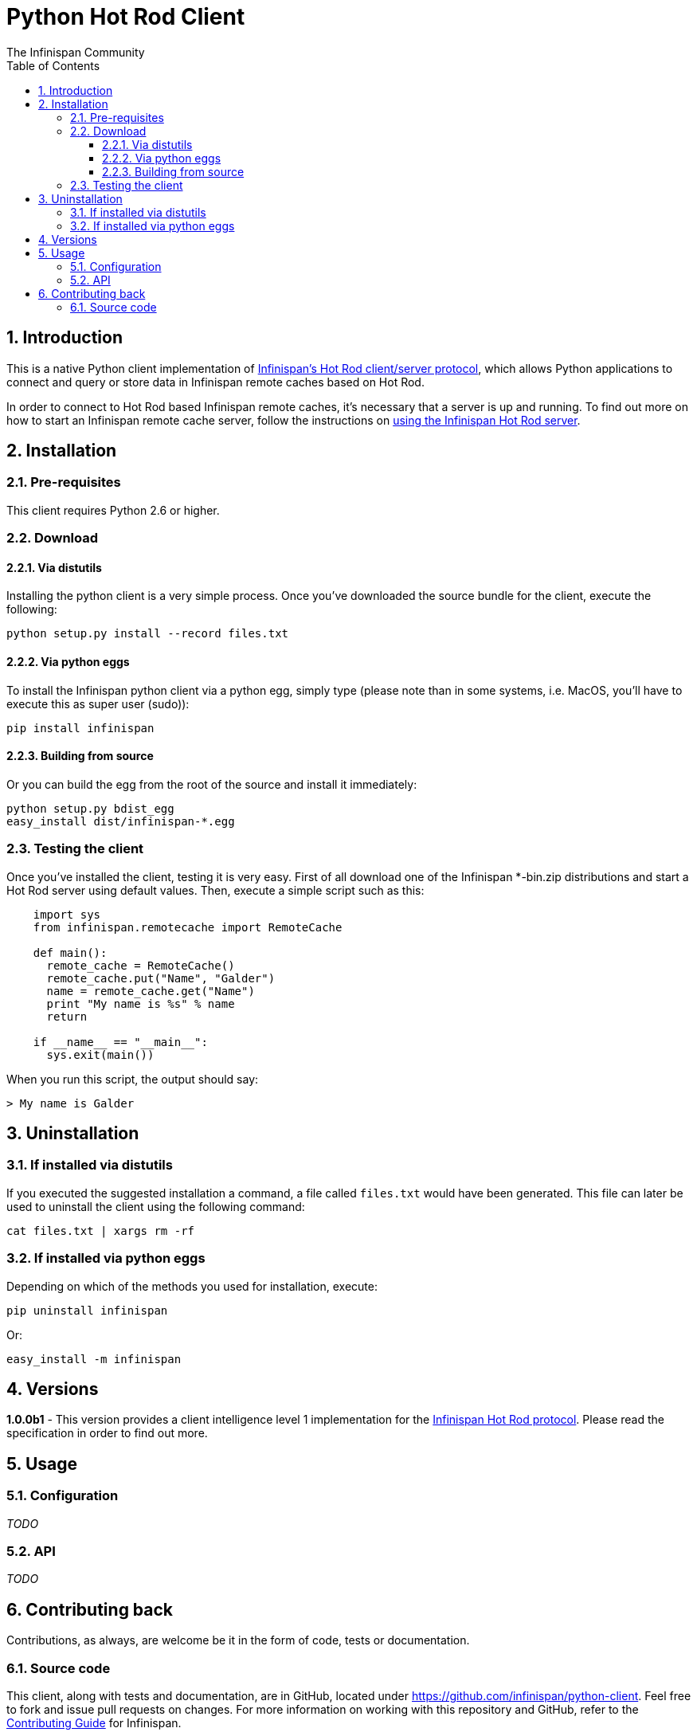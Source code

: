= Python Hot Rod Client
The Infinispan Community
:toc2:
:icons: font
:toclevels: 3
:numbered:

== Introduction
This is a native Python client implementation of link:http://infinispan.org/docs/6.0.x/user_guide/user_guide.html#_hot_rod_protocol[Infinispan's Hot Rod
client/server protocol], which allows Python applications to connect and
query or store data in Infinispan remote caches based on Hot Rod.

In order to connect to Hot Rod based Infinispan remote caches, it's necessary
that a server is up and running. To find out more on how to start an Infinispan
remote cache server, follow the instructions on link:http://infinispan.org/docs/6.0.x/user_guide/user_guide.html#_using_hot_rod_server[using the Infinispan Hot Rod
server].

== Installation
=== Pre-requisites
This client requires Python 2.6 or higher.

=== Download
==== Via distutils
Installing the python client is a very simple process.
Once you've downloaded the source bundle for the client, execute the following:

 python setup.py install --record files.txt

==== Via python eggs
To install the Infinispan python client via a python egg, simply type (please
note than in some systems, i.e. MacOS, you'll have to execute this as super
user (sudo)):

 pip install infinispan

==== Building from source
Or you can build the egg from the root of the source and install it
immediately:

 python setup.py bdist_egg
 easy_install dist/infinispan-*.egg

=== Testing the client
Once you've installed the client, testing it is very easy.
First of all download one of the Infinispan *-bin.zip distributions
and start a Hot Rod server using default values.
Then, execute a simple script such as this:

[source,python]
----
    import sys
    from infinispan.remotecache import RemoteCache

    def main():
      remote_cache = RemoteCache()
      remote_cache.put("Name", "Galder")
      name = remote_cache.get("Name")
      print "My name is %s" % name
      return

    if __name__ == "__main__":
      sys.exit(main())
----

When you run this script, the output should say:

 > My name is Galder

== Uninstallation
=== If installed via distutils
If you executed the suggested installation a command, a file called `files.txt`
would have been generated.
This file can later be used to uninstall the client using the following command:

 cat files.txt | xargs rm -rf

=== If installed via python eggs
Depending on which of the methods you used for installation, execute:

 pip uninstall infinispan

Or:

 easy_install -m infinispan


== Versions
*1.0.0b1* - This version provides a client intelligence level 1 implementation
for the link:http://infinispan.org/docs/6.0.x/user_guide/user_guide.html#_hot_rod_protocol[Infinispan Hot Rod protocol].
Please read the specification in order to find out more.


== Usage
=== Configuration
_TODO_

=== API
_TODO_

== Contributing back
Contributions, as always, are welcome be it in the form of code, tests
or documentation.

=== Source code
This client, along with tests and documentation, are in GitHub, located under
link:https://github.com/infinispan/python-client[].
Feel free to fork and issue pull requests on changes.
For more information on working with this repository and GitHub, refer to the
link:http://infinispan.org/docs/6.0.x/contributing/contributing.html#_source_control[Contributing Guide]
for Infinispan.
